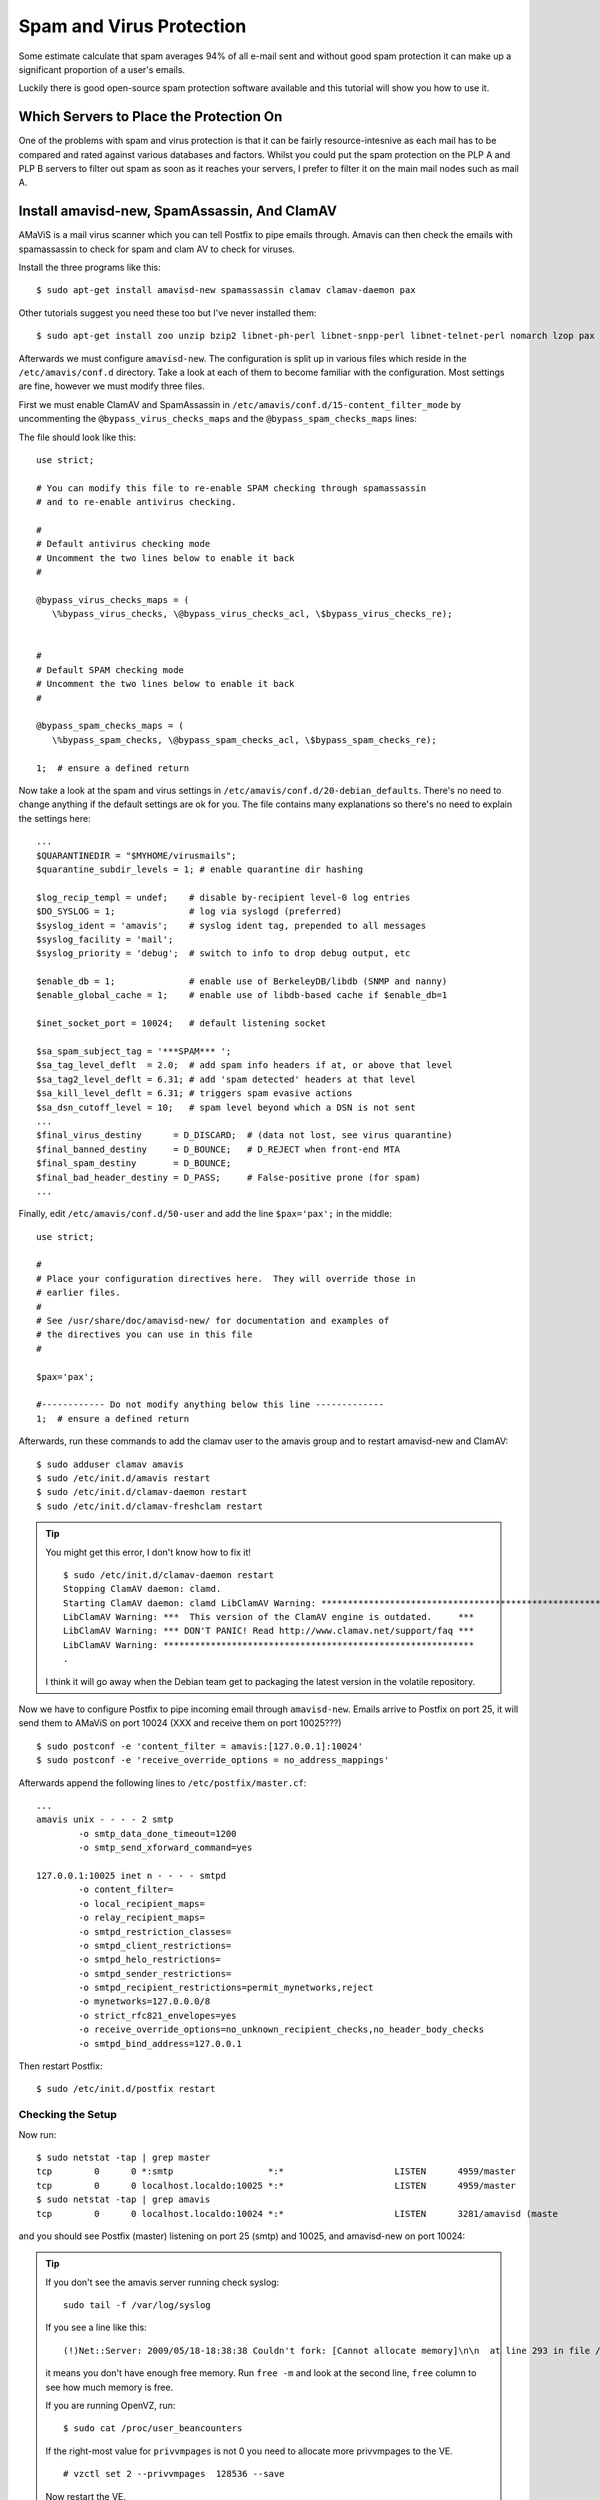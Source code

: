 Spam and Virus Protection
+++++++++++++++++++++++++

Some estimate calculate that spam averages 94% of all e-mail sent and without
good spam protection it can make up a significant proportion of a user's
emails. 

Luckily there is good open-source spam protection software available and this
tutorial will show you how to use it.

Which Servers to Place the Protection On
========================================

One of the problems with spam and virus protection is that it can be fairly
resource-intesnive as each mail has to be compared and rated against various
databases and factors. Whilst you could put the spam protection on the PLP A
and PLP B servers to filter out spam as soon as it reaches your servers, I
prefer to filter it on the main mail nodes such as mail A.

Install amavisd-new, SpamAssassin, And ClamAV
=============================================

AMaViS is a mail virus scanner which you can tell Postfix to pipe emails
through. Amavis can then check the emails with spamassassin to check for spam
and clam AV to check for viruses.

Install the three programs like this:

::

    $ sudo apt-get install amavisd-new spamassassin clamav clamav-daemon pax

Other tutorials suggest you need these too but I've never installed them:

::

    $ sudo apt-get install zoo unzip bzip2 libnet-ph-perl libnet-snpp-perl libnet-telnet-perl nomarch lzop pax

Afterwards we must configure ``amavisd-new``. The configuration is split up in various files which reside in the ``/etc/amavis/conf.d`` directory. Take a look at each of them to become familiar with the configuration. Most settings are fine, however we must modify three files.

First we must enable ClamAV and SpamAssassin in ``/etc/amavis/conf.d/15-content_filter_mode`` by uncommenting the ``@bypass_virus_checks_maps`` and the ``@bypass_spam_checks_maps`` lines:

The file should look like this:

::

    use strict;
    
    # You can modify this file to re-enable SPAM checking through spamassassin
    # and to re-enable antivirus checking.
    
    #
    # Default antivirus checking mode
    # Uncomment the two lines below to enable it back
    #
    
    @bypass_virus_checks_maps = (
       \%bypass_virus_checks, \@bypass_virus_checks_acl, \$bypass_virus_checks_re);
    
    
    #
    # Default SPAM checking mode
    # Uncomment the two lines below to enable it back
    #
    
    @bypass_spam_checks_maps = (
       \%bypass_spam_checks, \@bypass_spam_checks_acl, \$bypass_spam_checks_re);
    
    1;  # ensure a defined return

Now take a look at the spam and virus settings in ``/etc/amavis/conf.d/20-debian_defaults``. There's no need to change anything if the default settings are ok for you. The file contains many explanations so there's no need to explain the settings here:

::

    ...
    $QUARANTINEDIR = "$MYHOME/virusmails";
    $quarantine_subdir_levels = 1; # enable quarantine dir hashing
    
    $log_recip_templ = undef;    # disable by-recipient level-0 log entries
    $DO_SYSLOG = 1;              # log via syslogd (preferred)
    $syslog_ident = 'amavis';    # syslog ident tag, prepended to all messages
    $syslog_facility = 'mail';
    $syslog_priority = 'debug';  # switch to info to drop debug output, etc
    
    $enable_db = 1;              # enable use of BerkeleyDB/libdb (SNMP and nanny)
    $enable_global_cache = 1;    # enable use of libdb-based cache if $enable_db=1
    
    $inet_socket_port = 10024;   # default listening socket
    
    $sa_spam_subject_tag = '***SPAM*** ';
    $sa_tag_level_deflt  = 2.0;  # add spam info headers if at, or above that level
    $sa_tag2_level_deflt = 6.31; # add 'spam detected' headers at that level
    $sa_kill_level_deflt = 6.31; # triggers spam evasive actions
    $sa_dsn_cutoff_level = 10;   # spam level beyond which a DSN is not sent
    ...
    $final_virus_destiny      = D_DISCARD;  # (data not lost, see virus quarantine)
    $final_banned_destiny     = D_BOUNCE;   # D_REJECT when front-end MTA
    $final_spam_destiny       = D_BOUNCE;
    $final_bad_header_destiny = D_PASS;     # False-positive prone (for spam)
    ...

Finally, edit ``/etc/amavis/conf.d/50-user`` and add the line ``$pax='pax';`` in the middle:

::

    use strict;
    
    #
    # Place your configuration directives here.  They will override those in
    # earlier files.
    #
    # See /usr/share/doc/amavisd-new/ for documentation and examples of
    # the directives you can use in this file
    #
    
    $pax='pax';
    
    #------------ Do not modify anything below this line -------------
    1;  # ensure a defined return

Afterwards, run these commands to add the clamav user to the amavis group and to restart amavisd-new and ClamAV:

::

    $ sudo adduser clamav amavis
    $ sudo /etc/init.d/amavis restart
    $ sudo /etc/init.d/clamav-daemon restart
    $ sudo /etc/init.d/clamav-freshclam restart


.. tip ::

    You might get this error, I don't know how to fix it!

    ::

        $ sudo /etc/init.d/clamav-daemon restart
        Stopping ClamAV daemon: clamd.
        Starting ClamAV daemon: clamd LibClamAV Warning: ***********************************************************
        LibClamAV Warning: ***  This version of the ClamAV engine is outdated.     ***
        LibClamAV Warning: *** DON'T PANIC! Read http://www.clamav.net/support/faq ***
        LibClamAV Warning: ***********************************************************
        .

    I think it will go away when the Debian team get to packaging the latest version in the volatile repository.


Now we have to configure Postfix to pipe incoming email through ``amavisd-new``. Emails arrive to Postfix on port 25, it will send them to AMaViS on port 10024 (XXX and receive them on port 10025???)

::

    $ sudo postconf -e 'content_filter = amavis:[127.0.0.1]:10024'
    $ sudo postconf -e 'receive_override_options = no_address_mappings'

Afterwards append the following lines to ``/etc/postfix/master.cf``:

::

    ...
    amavis unix - - - - 2 smtp
            -o smtp_data_done_timeout=1200
            -o smtp_send_xforward_command=yes
    
    127.0.0.1:10025 inet n - - - - smtpd
            -o content_filter=
            -o local_recipient_maps=
            -o relay_recipient_maps=
            -o smtpd_restriction_classes=
            -o smtpd_client_restrictions=
            -o smtpd_helo_restrictions=
            -o smtpd_sender_restrictions=
            -o smtpd_recipient_restrictions=permit_mynetworks,reject
            -o mynetworks=127.0.0.0/8
            -o strict_rfc821_envelopes=yes
            -o receive_override_options=no_unknown_recipient_checks,no_header_body_checks
            -o smtpd_bind_address=127.0.0.1

Then restart Postfix:

::

    $ sudo /etc/init.d/postfix restart

Checking the Setup
------------------

Now run:

::

    $ sudo netstat -tap | grep master
    tcp        0      0 *:smtp                  *:*                     LISTEN      4959/master     
    tcp        0      0 localhost.localdo:10025 *:*                     LISTEN      4959/master    
    $ sudo netstat -tap | grep amavis
    tcp        0      0 localhost.localdo:10024 *:*                     LISTEN      3281/amavisd (maste

and you should see Postfix (master) listening on port 25 (smtp) and 10025, and amavisd-new on port 10024:


.. tip ::

    If you don't see the amavis server running check syslog:

    ::

        sudo tail -f /var/log/syslog

    If you see a line like this:

    ::

        (!)Net::Server: 2009/05/18-18:38:38 Couldn't fork: [Cannot allocate memory]\n\n  at line 293 in file /usr/share/perl5/Net/Server.pm

    it means you don't have enough free memory. Run ``free -m`` and look at the second line, ``free`` column to see how much memory is free. 

    If you are running OpenVZ, run:

    ::

        $ sudo cat /proc/user_beancounters

    If the right-most value for ``privvmpages`` is not 0 you need to allocate more privvmpages to the VE.

    ::

        # vzctl set 2 --privvmpages  128536 --save

    Now restart the VE.

Install Razor, Pyzor And Configure SpamAssassin
===============================================

Razor and Pyzor are spamfilters that use a collaborative filtering network. To install Razor and Pyzor, run

::
 
    $ sudo apt-get install razor pyzor

Now we have to tell SpamAssassin to use these three programs. Edit
``/etc/spamassassin/local.cf`` and add the following lines to it at the end:

::

    ...
    #pyzor
    use_pyzor 1
    pyzor_path /usr/bin/pyzor
    
    #razor
    use_razor2 1
    razor_config /etc/razor/razor-agent.conf
    
    #bayes
    use_bayes 1
    use_bayes_rules 1
    bayes_auto_learn 1

You can check your SpamAssassin configuration by executing:

::

    $ spamassassin --lint

It shouldn't show any errors.

Restart ``amavisd-new`` afterwards:

::

    $ sudo /etc/init.d/amavis restart

Now we update our SpamAssassin rulesets as follows:

::

    $ sudo sa-update --no-gpg

This can take a minute or two.

Next we create a cron job so that the rulesets will be updated regularly. Run

::

    $ sudo crontab -e

to open the cron job editor. Create the following cron job:

::

    0 3 */2 * * /usr/bin/sa-update --no-gpg &> /dev/null

This will update the rulesets every second day at 3am from now on.  

Testing the Setup
=================

With everything set up, try sending a test email through the system.

